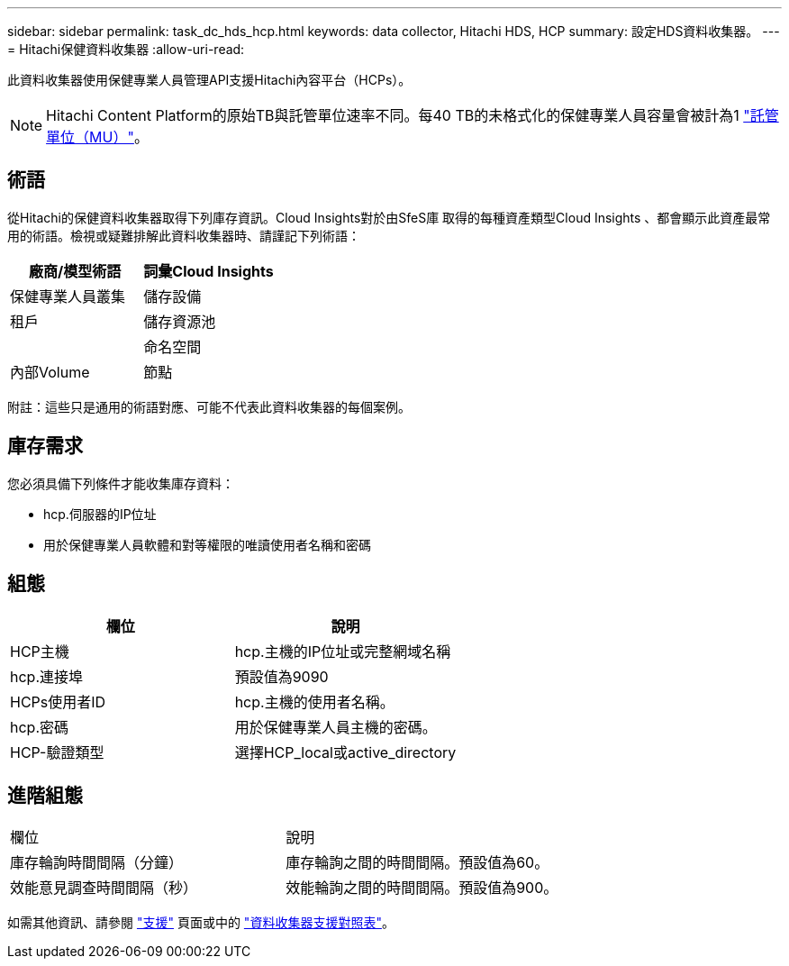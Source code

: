 ---
sidebar: sidebar 
permalink: task_dc_hds_hcp.html 
keywords: data collector, Hitachi HDS, HCP 
summary: 設定HDS資料收集器。 
---
= Hitachi保健資料收集器
:allow-uri-read: 


[role="lead"]
此資料收集器使用保健專業人員管理API支援Hitachi內容平台（HCPs）。


NOTE: Hitachi Content Platform的原始TB與託管單位速率不同。每40 TB的未格式化的保健專業人員容量會被計為1 link:concept_subscribing_to_cloud_insights.html#pricing["託管單位（MU）"]。



== 術語

從Hitachi的保健資料收集器取得下列庫存資訊。Cloud Insights對於由SfeS庫 取得的每種資產類型Cloud Insights 、都會顯示此資產最常用的術語。檢視或疑難排解此資料收集器時、請謹記下列術語：

[cols="2*"]
|===
| 廠商/模型術語 | 詞彙Cloud Insights 


| 保健專業人員叢集 | 儲存設備 


| 租戶 | 儲存資源池 


|  | 命名空間 


| 內部Volume | 節點 
|===
附註：這些只是通用的術語對應、可能不代表此資料收集器的每個案例。



== 庫存需求

您必須具備下列條件才能收集庫存資料：

* hcp.伺服器的IP位址
* 用於保健專業人員軟體和對等權限的唯讀使用者名稱和密碼




== 組態

[cols="2*"]
|===
| 欄位 | 說明 


| HCP主機 | hcp.主機的IP位址或完整網域名稱 


| hcp.連接埠 | 預設值為9090 


| HCPs使用者ID | hcp.主機的使用者名稱。 


| hcp.密碼 | 用於保健專業人員主機的密碼。 


| HCP-驗證類型 | 選擇HCP_local或active_directory 
|===


== 進階組態

|===


| 欄位 | 說明 


| 庫存輪詢時間間隔（分鐘） | 庫存輪詢之間的時間間隔。預設值為60。 


| 效能意見調查時間間隔（秒） | 效能輪詢之間的時間間隔。預設值為900。 
|===
如需其他資訊、請參閱 link:concept_requesting_support.html["支援"] 頁面或中的 link:https://docs.netapp.com/us-en/cloudinsights/CloudInsightsDataCollectorSupportMatrix.pdf["資料收集器支援對照表"]。
